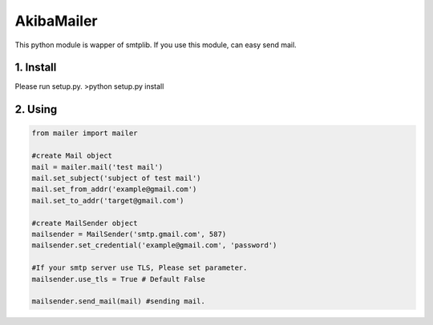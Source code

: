 AkibaMailer
============

This python module is wapper of smtplib.
If you use this module, can easy send mail.

1. Install
-----------
Please run setup.py.
>python setup.py install


2. Using
----------


.. code-block:: Python

    from mailer import mailer
    
    #create Mail object
    mail = mailer.mail('test mail')
    mail.set_subject('subject of test mail')
    mail.set_from_addr('example@gmail.com')
    mail.set_to_addr('target@gmail.com')
    
    #create MailSender object
    mailsender = MailSender('smtp.gmail.com', 587)
    mailsender.set_credential('example@gmail.com', 'password')
    
    #If your smtp server use TLS, Please set parameter.
    mailsender.use_tls = True # Default False
    
    mailsender.send_mail(mail) #sending mail.

